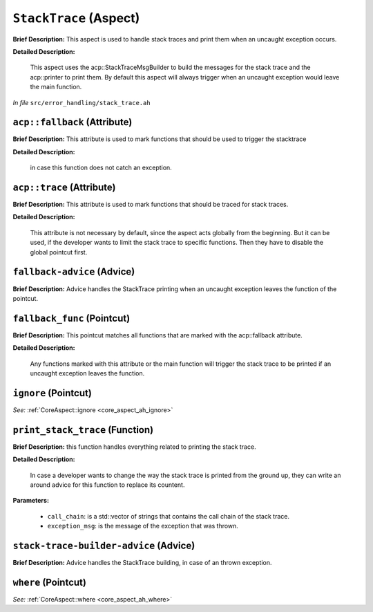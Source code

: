 ``StackTrace`` (Aspect)
=======================

**Brief Description:** This aspect is used to handle stack traces and print them when an uncaught exception occurs.

**Detailed Description:**

    This aspect uses the acp::StackTraceMsgBuilder to build the messages for the stack trace and the
    acp::printer to print them.
    By default this aspect will always trigger when an uncaught exception would leave the main function.

*In file* ``src/error_handling/stack_trace.ah``

.. _stack_trace_ah_acpfallback:

``acp::fallback`` (Attribute)
-----------------------------

**Brief Description:** This attribute is used to mark functions that should be used to trigger the stacktrace

**Detailed Description:**

    in case this function does not catch an exception.


.. _stack_trace_ah_acptrace:

``acp::trace`` (Attribute)
--------------------------

**Brief Description:** This attribute is used to mark functions that should be traced for stack traces.

**Detailed Description:**

    This attribute is not necessary by default, since the aspect acts globally from the beginning.
    But it can be used, if the developer wants to limit the stack trace to specific functions.
    Then they have to disable the global pointcut first.


.. _stack_trace_ah_fallback-advice:

``fallback-advice`` (Advice)
----------------------------

**Brief Description:** Advice handles the StackTrace printing when an uncaught exception leaves the function of the pointcut.


.. _stack_trace_ah_fallback_func:

``fallback_func`` (Pointcut)
----------------------------

**Brief Description:** This pointcut matches all functions that are marked with the acp::fallback attribute.

**Detailed Description:**

    Any functions marked with this attribute or the main function will trigger the stack trace to
    be printed if an uncaught exception leaves the function.


.. _stack_trace_ah_ignore:

``ignore`` (Pointcut)
---------------------

*See:* :ref:`CoreAspect::ignore <core_aspect_ah_ignore>`

.. _stack_trace_ah_print_stack_trace:

``print_stack_trace`` (Function)
--------------------------------

**Brief Description:** this function handles everything related to printing the stack trace.

**Detailed Description:**

    In case a developer wants to change the way the stack trace is printed from the ground up,
    they can write an around advice for this function to replace its countent.

**Parameters:**

    * ``call_chain``: is a std::vector of strings that contains the call chain of the stack trace.
    * ``exception_msg``: is the message of the exception that was thrown.


.. _stack_trace_ah_stack-trace-builder-advice:

``stack-trace-builder-advice`` (Advice)
---------------------------------------

**Brief Description:** Advice handles the StackTrace building, in case of an thrown exception.


.. _stack_trace_ah_where:

``where`` (Pointcut)
--------------------

*See:* :ref:`CoreAspect::where <core_aspect_ah_where>`

